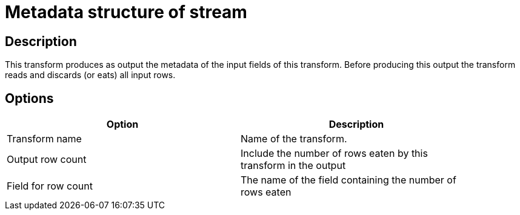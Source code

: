 ////
Licensed to the Apache Software Foundation (ASF) under one
or more contributor license agreements.  See the NOTICE file
distributed with this work for additional information
regarding copyright ownership.  The ASF licenses this file
to you under the Apache License, Version 2.0 (the
"License"); you may not use this file except in compliance
with the License.  You may obtain a copy of the License at
  http://www.apache.org/licenses/LICENSE-2.0
Unless required by applicable law or agreed to in writing,
software distributed under the License is distributed on an
"AS IS" BASIS, WITHOUT WARRANTIES OR CONDITIONS OF ANY
KIND, either express or implied.  See the License for the
specific language governing permissions and limitations
under the License.
////
:documentationPath: /pipeline/transforms/
:language: en_US
:page-alternativeEditUrl: https://github.com/apache/incubator-hop/edit/master/pipeline/transforms/metastructure/src/main/doc/metastructure.adoc
= Metadata structure of stream

== Description

This transform produces as output the metadata of the input fields of this transform.
Before producing this output the transform reads and discards (or eats) all input rows.

== Options

[width="90%", options="header"]
|===
|Option|Description
|Transform name|Name of the transform.
|Output row count|Include the number of rows eaten by this transform in the output
|Field for row count|The name of the field containing the number of rows eaten
|===
